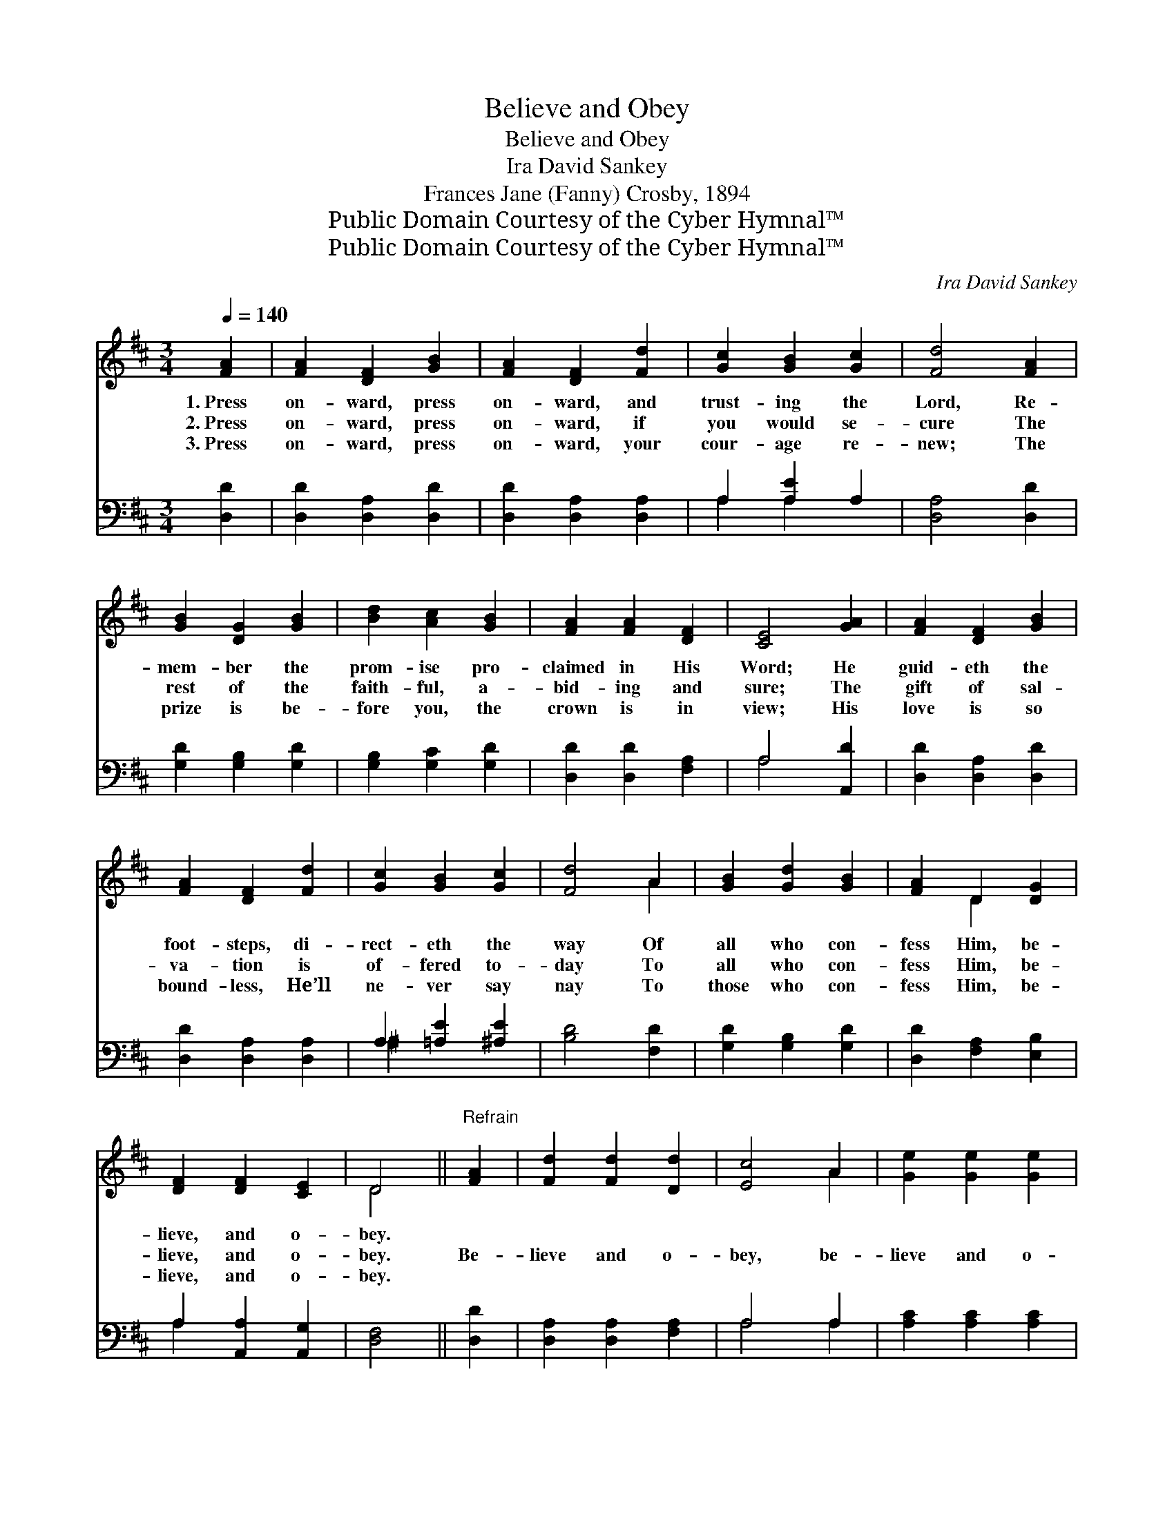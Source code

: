 X:1
T:Believe and Obey
T:Believe and Obey
T:Ira David Sankey
T:Frances Jane (Fanny) Crosby, 1894
T:Public Domain Courtesy of the Cyber Hymnal™
T:Public Domain Courtesy of the Cyber Hymnal™
C:Ira David Sankey
Z:Public Domain
Z:Courtesy of the Cyber Hymnal™
%%score ( 1 2 ) ( 3 4 )
L:1/8
Q:1/4=140
M:3/4
K:D
V:1 treble 
V:2 treble 
V:3 bass 
V:4 bass 
V:1
 [FA]2 | [FA]2 [DF]2 [GB]2 | [FA]2 [DF]2 [Fd]2 | [Gc]2 [GB]2 [Gc]2 | [Fd]4 [FA]2 | %5
w: 1.~Press|on- ward, press|on- ward, and|trust- ing the|Lord, Re-|
w: 2.~Press|on- ward, press|on- ward, if|you would se-|cure The|
w: 3.~Press|on- ward, press|on- ward, your|cour- age re-|new; The|
 [GB]2 [DG]2 [GB]2 | [Bd]2 [Ac]2 [GB]2 | [FA]2 [FA]2 [DF]2 | [CE]4 [GA]2 | [FA]2 [DF]2 [GB]2 | %10
w: mem- ber the|prom- ise pro-|claimed in His|Word; He|guid- eth the|
w: rest of the|faith- ful, a-|bid- ing and|sure; The|gift of sal-|
w: prize is be-|fore you, the|crown is in|view; His|love is so|
 [FA]2 [DF]2 [Fd]2 | [Gc]2 [GB]2 [Gc]2 | [Fd]4 A2 | [GB]2 [Gd]2 [GB]2 | [FA]2 D2 [DG]2 | %15
w: foot- steps, di-|rect- eth the|way Of|all who con-|fess Him, be-|
w: va- tion is|of- fered to-|day To|all who con-|fess Him, be-|
w: bound- less, He’ll|ne- ver say|nay To|those who con-|fess Him, be-|
 [DF]2 [DF]2 [CE]2 | D4 ||"^Refrain" [FA]2 | [Fd]2 [Fd]2 [Dd]2 | [Ec]4 A2 | [Ge]2 [Ge]2 [Ge]2 | %21
w: lieve, and o-|bey.|||||
w: lieve, and o-|bey.|Be-|lieve and o-|bey, be-|lieve and o-|
w: lieve, and o-|bey.|||||
 [Fd]4 A2 | [GB]2 [Gd]2 [GB]2 | [FA]2 [DF]2 [DF]2 | [DF]2 [DE]2 [B,D]2 | [CA]4 [GA]2 | %26
w: |||||
w: bey; The|Mas- ter is|call- ing, no|long- er de-|lay: The|
w: |||||
 [FA]2 [DF]2 [GB]2 | [FA]2 [DF]2 [Fd]2 | [Gc]2 [GB]2 [Gc]2 | [Fd]4 A2 | [GB]2 [Gd]2 [GB]2 | %31
w: |||||
w: light of His|mer- cy shines|bright on the|way Of|all who con-|
w: |||||
 [FA]2 D2 [DG]2 | [DF]2 [DF]2 [CE]2 | D4 |] %34
w: |||
w: fess Him, be-|lieve, and o-|bey.|
w: |||
V:2
 x2 | x6 | x6 | x6 | x6 | x6 | x6 | x6 | x6 | x6 | x6 | x6 | x4 A2 | x6 | x2 D2 x2 | x6 | D4 || %17
 x2 | x6 | x4 A2 | x6 | x4 A2 | x6 | x6 | x6 | x6 | x6 | x6 | x6 | x4 A2 | x6 | x2 D2 x2 | x6 | %33
 D4 |] %34
V:3
 [D,D]2 | [D,D]2 [D,A,]2 [D,D]2 | [D,D]2 [D,A,]2 [D,A,]2 | A,2 [A,E]2 A,2 | [D,A,]4 [D,D]2 | %5
 [G,D]2 [G,B,]2 [G,D]2 | [G,B,]2 [G,C]2 [G,D]2 | [D,D]2 [D,D]2 [F,A,]2 | A,4 [A,,D]2 | %9
 [D,D]2 [D,A,]2 [D,D]2 | [D,D]2 [D,A,]2 [D,A,]2 | A,2 [=A,E]2 [^A,E]2 | [B,D]4 [F,D]2 | %13
 [G,D]2 [G,B,]2 [G,D]2 | [D,D]2 [F,A,]2 [E,B,]2 | A,2 [A,,A,]2 [A,,G,]2 | [D,F,]4 || [D,D]2 | %18
 [D,A,]2 [D,A,]2 [F,A,]2 | A,4 A,2 | [A,C]2 [A,C]2 [A,C]2 | [B,D]4 [F,D]2 | [G,D]2 [G,B,]2 [G,D]2 | %23
 [D,D]2 [D,A,]2 [D,A,]2 | [B,,^G,]2 [B,,G,]2 [E,G,]2 | [A,,A,]4 [C,A,]2 | [D,A,]2 [D,A,]2 [D,D]2 | %27
 [D,D]2 [D,A,]2 [D,A,]2 | A,2 [=A,E]2 [^A,E]2 | [B,D]4 [F,D]2 | [G,D]2 [G,B,]2 [G,D]2 | %31
 [D,D]2 [F,A,]2 [E,B,]2 | A,2 [A,,A,]2 [A,,G,]2 | [D,F,]4 |] %34
V:4
 x2 | x6 | x6 | A,2 A,2 x2 | x6 | x6 | x6 | x6 | A,4 x2 | x6 | x6 | ^A,2 x4 | x6 | x6 | x6 | %15
 A,2 x4 | x4 || x2 | x6 | A,4 A,2 | x6 | x6 | x6 | x6 | x6 | x6 | x6 | x6 | ^A,2 x4 | x6 | x6 | %31
 x6 | A,2 x4 | x4 |] %34

